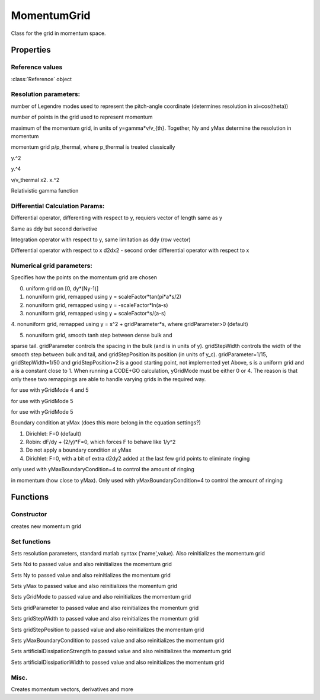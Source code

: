 MomentumGrid
======================
.. class:: MomentumGrid

Class for the grid in momentum space.

Properties
---------------------

Reference values
%%%%%%%%%%%%%%%%%%%%%%%%

.. attribute:: reference

:class:`Reference` object

Resolution parameters:
%%%%%%%%%%%%%%%%%%%%%%%

.. attribute:: Nxi

number of Legendre modes used to represent the pitch-angle
coordinate (determines resolution in xi=cos(theta))

.. attribute:: Ny

number of points in the grid used to represent momentum

.. attribute:: yMax

maximum of the momentum grid, in units of y=gamma*v/v_{th}.
Together, Ny and yMax determine the resolution in momentum

.. attribute:: y

momentum grid p/p_thermal, where p_thermal is treated
classically

.. attribute:: y2

y.^2

.. attribute:: y4

y.^4

.. attribute:: x

v/v_thermal
x2. x.^2

.. attribute:: gamma

Relativistic gamma function

Differential Calculation Params: 
%%%%%%%%%%%%%%%%%%%%%%%%%%%%%%%%%%%

.. attribute:: ddy

Differential operator, differenting with respect to y, requiers
vector of length same as y

.. attribute:: d2dy2 

Same as ddy but second derivetive

.. attribute:: yWeights

Integration operator with respect to y, same limitation as
ddy (row vector)

.. attribute:: ddx

Differential operator with respect to x
d2dx2 - second order differential operator with respect to x

Numerical grid parameters:
%%%%%%%%%%%%%%%%%%%%%%%%%%%

.. attribute:: yGridMode

Specifies how the points on the momentum grid are chosen

0. uniform grid on [0, dy*(Ny-1)]

1. nonuniform grid, remapped using y = scaleFactor*tan(pi*a*s/2)

2. nonuniform grid, remapped using y = -scaleFactor*ln(a-s)

3. nonuniform grid, remapped using y = scaleFactor*s/(a-s)

4. nonuniform grid, remapped using y = s^2 + gridParameter*s,
where gridParameter>0 (default)

5. nonuniform grid, smooth tanh step between dense bulk and

sparse tail. gridParameter controls the spacing in
the bulk (and is in units of y). gridStepWidth
controls the width of the smooth step between bulk
and tail, and gridStepPosition its position (in
units of y_c). gridParameter=1/15,
gridStepWidth=1/50 and gridStepPosition=2 is a good
starting point, not implemented yet
Above, s is a uniform grid and a is a constant close to 1.
When running a CODE+GO calculation, yGridMode must be
either 0 or 4. The reason is that only these two remappings
are able to handle varying grids in the required way.

.. attribute:: gridParameter

for use with yGridMode 4 and 5

.. attribute:: gridStepWidth

for use with yGridMode 5

.. attribute:: gridStepPosition

for use with yGridMode 5

.. attribute:: yMaxBoundaryCondition

Boundary condition at yMax (does this more belong in the equation settings?)

1. Dirichlet: F=0 (default)

2. Robin: dF/dy + (2/y)*F=0, which forces F to behave like 1/y^2

3. Do not apply a boundary condition at yMax

4. Dirichlet: F=0, with a bit of extra d2dy2 added at the last few grid points to eliminate ringing

.. attribute:: artificialDissipationStrength

only used with yMaxBoundaryCondition=4
to control the amount of ringing

.. attribute:: artificialDissipationWidth

in momentum (how close to yMax). Only
used with yMaxBoundaryCondition=4 to
control the amount of ringing


.. attribute:: VERSION 

Functions
-------------------

Constructor
%%%%%%%%%%%%%%%%%%%%%%%%%%%%%%%%%%%%%%%%%%%%%%%%%%%%%%%%%%%%%%%%%%%%%

.. function:: this = MomentumGrid(reference,varargin)

creates new momentum grid

Set functions
%%%%%%%%%%%%%%%%%%%%%

.. function:: setResolution(this,varargin)

Sets resolution parameters, standard matlab syntax ('name',value). Also reinitializes the momentum grid

.. function:: setNxi(this, Nxi)

Sets Nxi to passed value and also reinitializes the momentum grid

.. function:: setNy(this, Ny)

Sets Ny to passed value and also reinitializes the momentum grid

.. function:: setyMax(this, yMax)

Sets yMax to passed value and also reinitializes the momentum grid

.. function:: setyGridMode(this, yGridMode)

Sets yGridMode to passed value and also reinitializes the momentum grid

.. function:: setgridParameter(this, gridParameter)

Sets gridParameter to passed value and also reinitializes the momentum grid

.. function:: setgridStepWidth(this, gridStepWidth)

Sets gridStepWidth to passed value and also reinitializes the momentum grid

.. function:: setgridStepPosition(this, gridStepPosition)

Sets gridStepPosition to passed value and also reinitializes the momentum grid

.. function:: setyMaxBoundaryCondition(this, yMaxBoundaryCondition)

Sets yMaxBoundaryCondition to passed value and also reinitializes the momentum grid

.. function:: setartificialDissipationStrength(this, artificialDissipationStrength)

Sets artificialDissipationStrength to passed value and also reinitializes the momentum grid

.. function:: setartificialDissipationWidth(this, artificialDissipationWidth)

Sets artificialDissipationWidth to passed value and also reinitializes the momentum grid

Misc.
%%%%%%%%%%%%%

.. function:: initializeMomentumGrid(this)

Creates momentum vectors, derivatives and more
